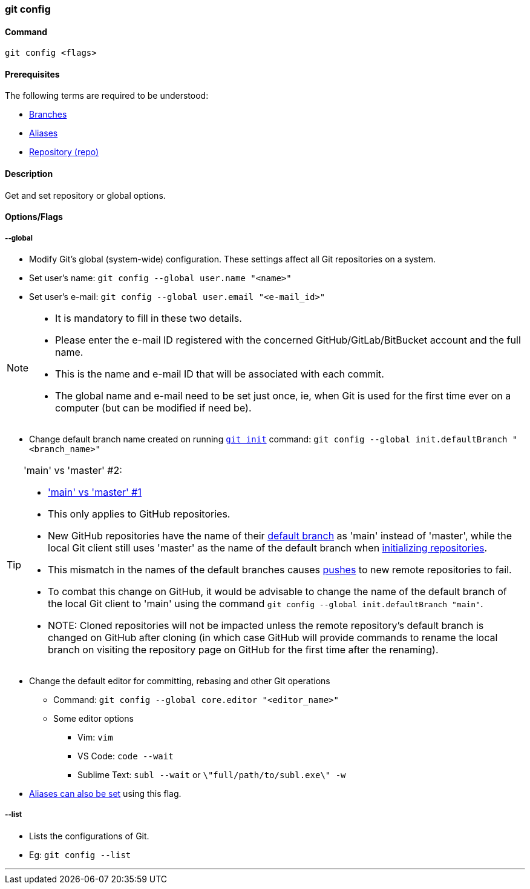 === git config

==== Command

`git config <flags>`

==== Prerequisites

The following terms are required to be understood:

* link:#_branches[Branches]
* link:#_aliases[Aliases]
* link:#_repository[Repository (repo)]

==== Description

Get and set repository or global options.

==== Options/Flags

===== --global

* Modify Git's global (system-wide) configuration. These settings affect all Git repositories on a system.
* Set user's name: `git config --global user.name "<name>"`
* Set user's e-mail: `git config --global user.email "<e-mail_id>"`

[NOTE]
====
* It is mandatory to fill in these two details.
* Please enter the e-mail ID registered with the concerned GitHub/GitLab/BitBucket account and the full name.
* This is the name and e-mail ID that will be associated with each commit.
* The global name and e-mail need to be set just once, ie, when Git is used for the first time ever on a computer (but can be modified if need be).
====

[#_change_default_branch_name]
* Change default branch name created on running link:#_git_init[`git init`] command: `git config --global init.defaultBranch "<branch_name>"`

[TIP#_main_vs_master_2]
====
'main' vs 'master' #2:

* link:#_main_vs_master_1['main' vs 'master' #1]
* This only applies to GitHub repositories.
* New GitHub repositories have the name of their link:#_default_branch[default branch] as 'main' instead of 'master', while the local Git client still uses 'master' as the name of the default branch when link:#_git_init[initializing repositories].
* This mismatch in the names of the default branches causes link:#_git_push[pushes] to new remote repositories to fail.
* To combat this change on GitHub, it would be advisable to change the name of the default branch of the local Git client to 'main' using the command `git config --global init.defaultBranch "main"`.
* NOTE: Cloned repositories will not be impacted unless the remote repository's default branch is changed on GitHub after cloning (in which case GitHub will provide commands to rename the local branch on visiting the repository page on GitHub for the first time after the renaming).
====

* Change the default editor for committing, rebasing and other Git operations
    ** Command: `git config --global core.editor "<editor_name>"`
    ** Some editor options
        *** Vim: `vim`
        *** VS Code: `code --wait`
        *** Sublime Text: `subl --wait` or `\"full/path/to/subl.exe\" -w`
* link:#_aliases[Aliases can also be set] using this flag.

===== --list

* Lists the configurations of Git.
* Eg: `git config --list`

'''
